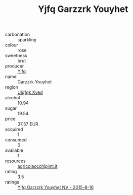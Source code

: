 :PROPERTIES:
:ID:                     62503092-0217-4854-920e-d0d2314ad6f4
:END:
#+TITLE: Yjfq Garzzrk Youyhet 

- carbonation :: sparkling
- colour :: rose
- sweetness :: brut
- producer :: [[id:35992ec3-be8f-45d4-87e9-fe8216552764][Yjfq]]
- name :: Garzzrk Youyhet
- region :: [[id:106b3122-bafe-43ea-b483-491e796c6f06][Ulqfqk Xved]]
- alcohol :: 10.94
- sugar :: 19.54
- price :: 37.57 EUR
- acquired :: 1
- consumed :: 0
- available :: 1
- resources :: [[http://www.agricolaocchipinti.it/it/vinicontrada][agricolaocchipinti.it]]
- rating :: 3.5
- ratings :: [[id:c161b2fc-d0ed-43eb-8bf3-ad974aa69d25][Yjfq Garzzrk Youyhet NV - 2015-8-16]]


